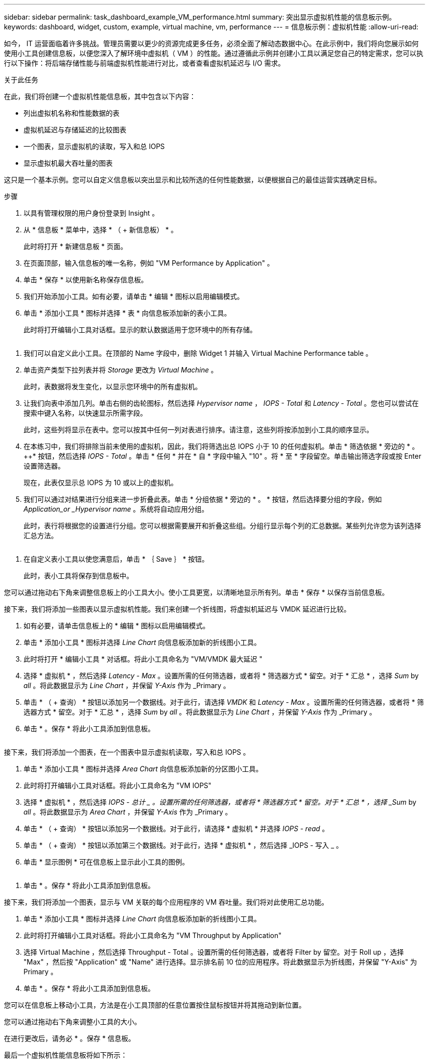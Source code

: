 ---
sidebar: sidebar 
permalink: task_dashboard_example_VM_performance.html 
summary: 突出显示虚拟机性能的信息板示例。 
keywords: dashboard, widget, custom, example, virtual machine, vm, performance 
---
= 信息板示例：虚拟机性能
:allow-uri-read: 


[role="lead"]
如今， IT 运营面临着许多挑战。管理员需要以更少的资源完成更多任务，必须全面了解动态数据中心。在此示例中，我们将向您展示如何使用小工具创建信息板，以便您深入了解环境中虚拟机（ VM ）的性能。通过遵循此示例并创建小工具以满足您自己的特定需求，您可以执行以下操作：将后端存储性能与前端虚拟机性能进行对比，或者查看虚拟机延迟与 I/O 需求。

.关于此任务
在此，我们将创建一个虚拟机性能信息板，其中包含以下内容：

* 列出虚拟机名称和性能数据的表
* 虚拟机延迟与存储延迟的比较图表
* 一个图表，显示虚拟机的读取，写入和总 IOPS
* 显示虚拟机最大吞吐量的图表


这只是一个基本示例。您可以自定义信息板以突出显示和比较所选的任何性能数据，以便根据自己的最佳运营实践确定目标。

.步骤
. 以具有管理权限的用户身份登录到 Insight 。
. 从 * 信息板 * 菜单中，选择 * （ + 新信息板） * 。
+
此时将打开 * 新建信息板 * 页面。

. 在页面顶部，输入信息板的唯一名称，例如 "VM Performance by Application" 。
. 单击 * 保存 * 以使用新名称保存信息板。
. 我们开始添加小工具。如有必要，请单击 * 编辑 * 图标以启用编辑模式。
. 单击 * 添加小工具 * 图标并选择 * 表 * 向信息板添加新的表小工具。
+
此时将打开编辑小工具对话框。显示的默认数据适用于您环境中的所有存储。



image:VMDashboard-TableWidget1.png[""]

. 我们可以自定义此小工具。在顶部的 Name 字段中，删除 Widget 1 并输入 Virtual Machine Performance table 。
. 单击资产类型下拉列表并将 _Storage_ 更改为 _Virtual Machine_ 。
+
此时，表数据将发生变化，以显示您环境中的所有虚拟机。

. 让我们向表中添加几列。单击右侧的齿轮图标，然后选择 _Hypervisor name_ ， _IOPS - Total_ 和 _Latency - Total_ 。您也可以尝试在搜索中键入名称，以快速显示所需字段。
+
此时，这些列将显示在表中。您可以按其中任何一列对表进行排序。请注意，这些列将按添加到小工具的顺序显示。

. 在本练习中，我们将排除当前未使用的虚拟机，因此，我们将筛选出总 IOPS 小于 10 的任何虚拟机。单击 * 筛选依据 * 旁边的 * 。 ++* 按钮，然后选择 _IOPS - Total_ 。单击 * 任何 * 并在 * 自 * 字段中输入 "10" 。将 * 至 * 字段留空。单击输出筛选字段或按 Enter 设置筛选器。
+
现在，此表仅显示总 IOPS 为 10 或以上的虚拟机。

. 我们可以通过对结果进行分组来进一步折叠此表。单击 * 分组依据 * 旁边的 * 。 * 按钮，然后选择要分组的字段，例如 _Application_or _Hypervisor name_ 。系统将自动应用分组。
+
此时，表行将根据您的设置进行分组。您可以根据需要展开和折叠这些组。分组行显示每个列的汇总数据。某些列允许您为该列选择汇总方法。



image:VMDashboard-TableWidgetGroup.png[""]

. 在自定义表小工具以使您满意后，单击 * ｛ Save ｝ * 按钮。
+
此时，表小工具将保存到信息板中。



您可以通过拖动右下角来调整信息板上的小工具大小。使小工具更宽，以清晰地显示所有列。单击 * 保存 * 以保存当前信息板。

接下来，我们将添加一些图表以显示虚拟机性能。我们来创建一个折线图，将虚拟机延迟与 VMDK 延迟进行比较。

. 如有必要，请单击信息板上的 * 编辑 * 图标以启用编辑模式。
. 单击 * 添加小工具 * 图标并选择 _Line Chart_ 向信息板添加新的折线图小工具。
. 此时将打开 * 编辑小工具 * 对话框。将此小工具命名为 "VM/VMDK 最大延迟 "
. 选择 * 虚拟机 * ，然后选择 _Latency - Max_ 。设置所需的任何筛选器，或者将 * 筛选器方式 * 留空。对于 * 汇总 * ，选择 _Sum_ by _all_ 。将此数据显示为 _Line Chart_ ，并保留 _Y-Axis_ 作为 _Primary 。
. 单击 * （ + 查询） * 按钮以添加另一个数据线。对于此行，请选择 _VMDK_ 和 _Latency - Max_ 。设置所需的任何筛选器，或者将 * 筛选器方式 * 留空。对于 * 汇总 * ，选择 _Sum_ by _all_ 。将此数据显示为 _Line Chart_ ，并保留 _Y-Axis_ 作为 _Primary 。
. 单击 * 。保存 * 将此小工具添加到信息板。


image:VMDashboard-LineChartVMLatency.png[""]

接下来，我们将添加一个图表，在一个图表中显示虚拟机读取，写入和总 IOPS 。

. 单击 * 添加小工具 * 图标并选择 _Area Chart_ 向信息板添加新的分区图小工具。
. 此时将打开编辑小工具对话框。将此小工具命名为 "VM IOPS"
. 选择 * 虚拟机 * ，然后选择 _IOPS - 总计 _ 。设置所需的任何筛选器，或者将 * 筛选器方式 * 留空。对于 * 汇总 * ，选择 _Sum_ by _all_ 。将此数据显示为 _Area Chart_ ，并保留 _Y-Axis_ 作为 _Primary 。
. 单击 * （ + 查询） * 按钮以添加另一个数据线。对于此行，请选择 * 虚拟机 * 并选择 _IOPS - read_ 。
. 单击 * （ + 查询） * 按钮以添加第三个数据线。对于此行，选择 * 虚拟机 * ，然后选择 _IOPS - 写入 _ 。
. 单击 * 显示图例 * 可在信息板上显示此小工具的图例。


image:VMDashboard-AreaChartVMIOPS.png[""]

. 单击 * 。保存 * 将此小工具添加到信息板。


接下来，我们将添加一个图表，显示与 VM 关联的每个应用程序的 VM 吞吐量。我们将对此使用汇总功能。

. 单击 * 添加小工具 * 图标并选择 _Line Chart_ 向信息板添加新的折线图小工具。
. 此时将打开编辑小工具对话框。将此小工具命名为 "VM Throughput by Application"
. 选择 Virtual Machine ，然后选择 Throughput - Total 。设置所需的任何筛选器，或者将 Filter by 留空。对于 Roll up ，选择 "Max" ，然后按 "Application" 或 "Name" 进行选择。显示排名前 10 位的应用程序。将此数据显示为折线图，并保留 "Y-Axis" 为 Primary 。
. 单击 * 。保存 * 将此小工具添加到信息板。


您可以在信息板上移动小工具，方法是在小工具顶部的任意位置按住鼠标按钮并将其拖动到新位置。

您可以通过拖动右下角来调整小工具的大小。

在进行更改后，请务必 * 。保存 * 信息板。

最后一个虚拟机性能信息板将如下所示：

image:VMDashExample1.png[""]
